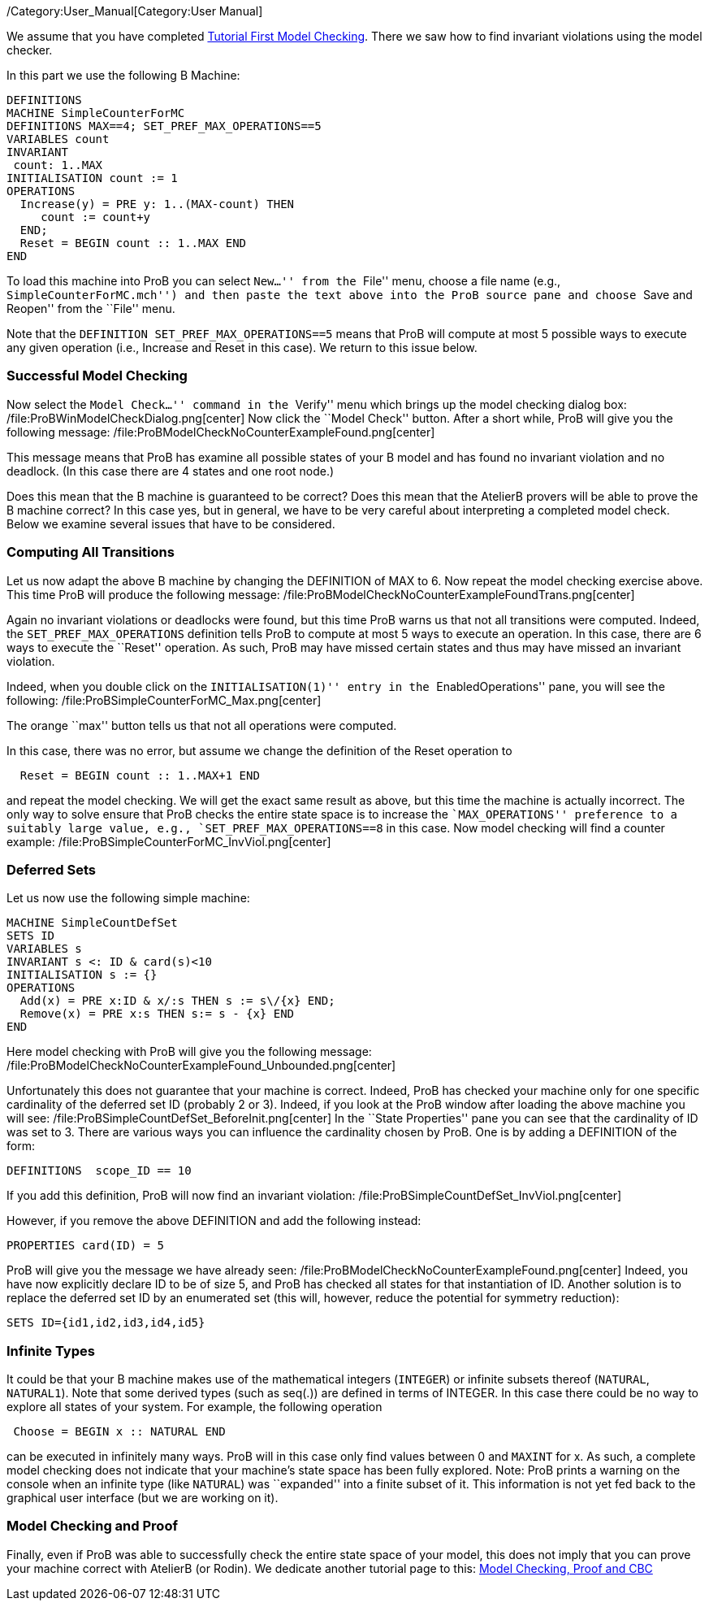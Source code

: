 /Category:User_Manual[Category:User Manual]

We assume that you have completed
link:/Tutorial_First_Model_Checking[Tutorial First Model Checking].
There we saw how to find invariant violations using the model checker.

In this part we use the following B Machine:

....
DEFINITIONS
MACHINE SimpleCounterForMC
DEFINITIONS MAX==4; SET_PREF_MAX_OPERATIONS==5
VARIABLES count
INVARIANT
 count: 1..MAX
INITIALISATION count := 1
OPERATIONS
  Increase(y) = PRE y: 1..(MAX-count) THEN
     count := count+y
  END;
  Reset = BEGIN count :: 1..MAX END
END
....

To load this machine into ProB you can select ``New...'' from the
``File'' menu, choose a file name (e.g., ``SimpleCounterForMC.mch'') and
then paste the text above into the ProB source pane and choose ``Save
and Reopen'' from the ``File'' menu.

Note that the `DEFINITION SET_PREF_MAX_OPERATIONS==5` means that ProB
will compute at most 5 possible ways to execute any given operation
(i.e., Increase and Reset in this case). We return to this issue below.

[[successful-model-checking]]
Successful Model Checking
~~~~~~~~~~~~~~~~~~~~~~~~~

Now select the ``Model Check...'' command in the ``Verify'' menu which
brings up the model checking dialog box:
/file:ProBWinModelCheckDialog.png[center] Now click the ``Model Check''
button. After a short while, ProB will give you the following message:
/file:ProBModelCheckNoCounterExampleFound.png[center]

This message means that ProB has examine all possible states of your B
model and has found no invariant violation and no deadlock. (In this
case there are 4 states and one root node.)

Does this mean that the B machine is guaranteed to be correct? Does this
mean that the AtelierB provers will be able to prove the B machine
correct? In this case yes, but in general, we have to be very careful
about interpreting a completed model check. Below we examine several
issues that have to be considered.

[[computing-all-transitions]]
Computing All Transitions
~~~~~~~~~~~~~~~~~~~~~~~~~

Let us now adapt the above B machine by changing the DEFINITION of MAX
to 6. Now repeat the model checking exercise above. This time ProB will
produce the following message:
/file:ProBModelCheckNoCounterExampleFoundTrans.png[center]

Again no invariant violations or deadlocks were found, but this time
ProB warns us that not all transitions were computed. Indeed, the
`SET_PREF_MAX_OPERATIONS` definition tells ProB to compute at most 5
ways to execute an operation. In this case, there are 6 ways to execute
the ``Reset'' operation. As such, ProB may have missed certain states
and thus may have missed an invariant violation.

Indeed, when you double click on the ``INITIALISATION(1)'' entry in the
``EnabledOperations'' pane, you will see the following:
/file:ProBSimpleCounterForMC_Max.png[center]

The orange ``max'' button tells us that not all operations were
computed.

In this case, there was no error, but assume we change the definition of
the Reset operation to

....
  Reset = BEGIN count :: 1..MAX+1 END
....

and repeat the model checking. We will get the exact same result as
above, but this time the machine is actually incorrect. The only way to
solve ensure that ProB checks the entire state space is to increase the
``MAX_OPERATIONS'' preference to a suitably large value, e.g.,
`SET_PREF_MAX_OPERATIONS==8` in this case. Now model checking will find
a counter example: /file:ProBSimpleCounterForMC_InvViol.png[center]

[[deferred-sets]]
Deferred Sets
~~~~~~~~~~~~~

Let us now use the following simple machine:

....
MACHINE SimpleCountDefSet
SETS ID
VARIABLES s
INVARIANT s <: ID & card(s)<10
INITIALISATION s := {}
OPERATIONS
  Add(x) = PRE x:ID & x/:s THEN s := s\/{x} END;
  Remove(x) = PRE x:s THEN s:= s - {x} END
END
....

Here model checking with ProB will give you the following message:
/file:ProBModelCheckNoCounterExampleFound_Unbounded.png[center]

Unfortunately this does not guarantee that your machine is correct.
Indeed, ProB has checked your machine only for one specific cardinality
of the deferred set ID (probably 2 or 3). Indeed, if you look at the
ProB window after loading the above machine you will see:
/file:ProBSimpleCountDefSet_BeforeInit.png[center] In the ``State
Properties'' pane you can see that the cardinality of ID was set to 3.
There are various ways you can influence the cardinality chosen by ProB.
One is by adding a DEFINITION of the form:

....
DEFINITIONS  scope_ID == 10
....

If you add this definition, ProB will now find an invariant violation:
/file:ProBSimpleCountDefSet_InvViol.png[center]

However, if you remove the above DEFINITION and add the following
instead:

....
PROPERTIES card(ID) = 5
....

ProB will give you the message we have already seen:
/file:ProBModelCheckNoCounterExampleFound.png[center] Indeed, you have
now explicitly declare ID to be of size 5, and ProB has checked all
states for that instantiation of ID. Another solution is to replace the
deferred set ID by an enumerated set (this will, however, reduce the
potential for symmetry reduction):

....
SETS ID={id1,id2,id3,id4,id5}
....

[[infinite-types]]
Infinite Types
~~~~~~~~~~~~~~

It could be that your B machine makes use of the mathematical integers
(`INTEGER`) or infinite subsets thereof (`NATURAL`, `NATURAL1`). Note
that some derived types (such as seq(.)) are defined in terms of
INTEGER. In this case there could be no way to explore all states of
your system. For example, the following operation

....
 Choose = BEGIN x :: NATURAL END
....

can be executed in infinitely many ways. ProB will in this case only
find values between 0 and `MAXINT` for x. As such, a complete model
checking does not indicate that your machine's state space has been
fully explored. Note: ProB prints a warning on the console when an
infinite type (like `NATURAL`) was ``expanded'' into a finite subset of
it. This information is not yet fed back to the graphical user interface
(but we are working on it).

[[model-checking-and-proof]]
Model Checking and Proof
~~~~~~~~~~~~~~~~~~~~~~~~

Finally, even if ProB was able to successfully check the entire state
space of your model, this does not imply that you can prove your machine
correct with AtelierB (or Rodin). We dedicate another tutorial page to
this: link:/Tutorial_Model_Checking,_Proof_and_CBC[Model Checking, Proof
and CBC]
